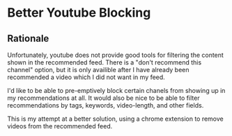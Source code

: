 * Better Youtube Blocking

** Rationale

Unfortunately, youtube does not provide good tools for filtering the
content shown in the recommended feed. There is a "don't recommend
this channel" option, but it is only availible after I have already
been recommended a video which I did not want in my feed.

I'd like to be able to pre-emptively block certain chanels from
showing up in my recommendations at all. It would also be nice to be
able to filter recommendations by tags, keywords, video-length, and
other fields.

This is my attempt at a better solution, using a chrome extension to remove videos from the recommended feed.
